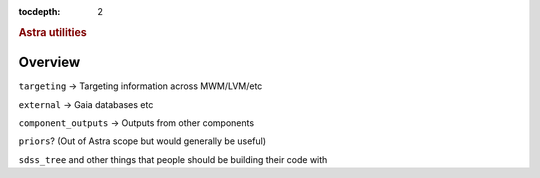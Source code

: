 
.. _astra-utilities:

.. role:: header_no_toc
  :class: class_header_no_toc

.. title:: Astra utilities

:tocdepth: 2

.. rubric:: :header_no_toc:`Astra utilities`


Overview
========

``targeting`` -> Targeting information across MWM/LVM/etc

``external`` -> Gaia databases etc

``component_outputs`` -> Outputs from other components

``priors``? (Out of Astra scope but would generally be useful)

``sdss_tree`` and other things that people should be building their code with